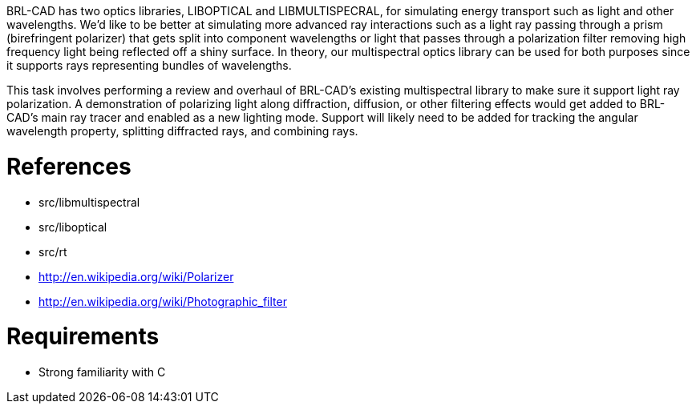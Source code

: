 :doctype: book

BRL-CAD has two optics libraries, LIBOPTICAL and LIBMULTISPECRAL, for
simulating energy transport such as light and other wavelengths. We'd
like to be better at simulating more advanced ray interactions such as a
light ray passing through a prism (birefringent polarizer) that gets
split into component wavelengths or light that passes through a
polarization filter removing high frequency light being reflected off a
shiny surface. In theory, our multispectral optics library can be used
for both purposes since it supports rays representing bundles of
wavelengths.

This task involves performing a review and overhaul of BRL-CAD's
existing multispectral library to make sure it support light ray
polarization. A demonstration of polarizing light along diffraction,
diffusion, or other filtering effects would get added to BRL-CAD's main
ray tracer and enabled as a new lighting mode. Support will likely need
to be added for tracking the angular wavelength property, splitting
diffracted rays, and combining rays.

= References

* src/libmultispectral
* src/liboptical
* src/rt
* http://en.wikipedia.org/wiki/Polarizer
* http://en.wikipedia.org/wiki/Photographic_filter

= Requirements

* Strong familiarity with C
